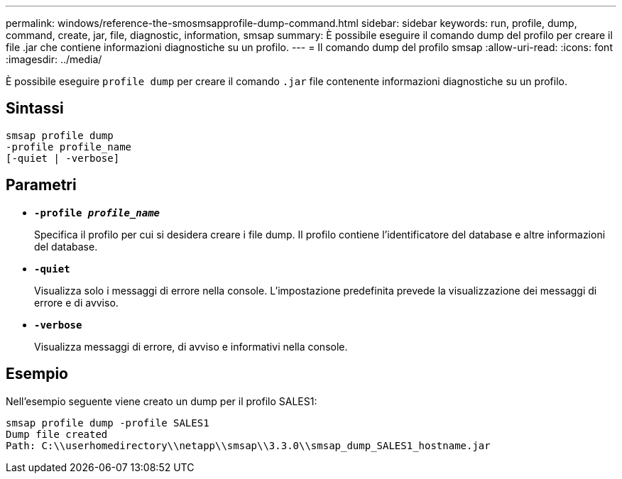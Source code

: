 ---
permalink: windows/reference-the-smosmsapprofile-dump-command.html 
sidebar: sidebar 
keywords: run, profile, dump, command, create, jar, file, diagnostic, information, smsap 
summary: È possibile eseguire il comando dump del profilo per creare il file .jar che contiene informazioni diagnostiche su un profilo. 
---
= Il comando dump del profilo smsap
:allow-uri-read: 
:icons: font
:imagesdir: ../media/


[role="lead"]
È possibile eseguire `profile dump` per creare il comando `.jar` file contenente informazioni diagnostiche su un profilo.



== Sintassi

[listing]
----

smsap profile dump
-profile profile_name
[-quiet | -verbose]
----


== Parametri

* *`-profile _profile_name_`*
+
Specifica il profilo per cui si desidera creare i file dump. Il profilo contiene l'identificatore del database e altre informazioni del database.

* *`-quiet`*
+
Visualizza solo i messaggi di errore nella console. L'impostazione predefinita prevede la visualizzazione dei messaggi di errore e di avviso.

* *`-verbose`*
+
Visualizza messaggi di errore, di avviso e informativi nella console.





== Esempio

Nell'esempio seguente viene creato un dump per il profilo SALES1:

[listing]
----
smsap profile dump -profile SALES1
Dump file created
Path: C:\\userhomedirectory\\netapp\\smsap\\3.3.0\\smsap_dump_SALES1_hostname.jar
----